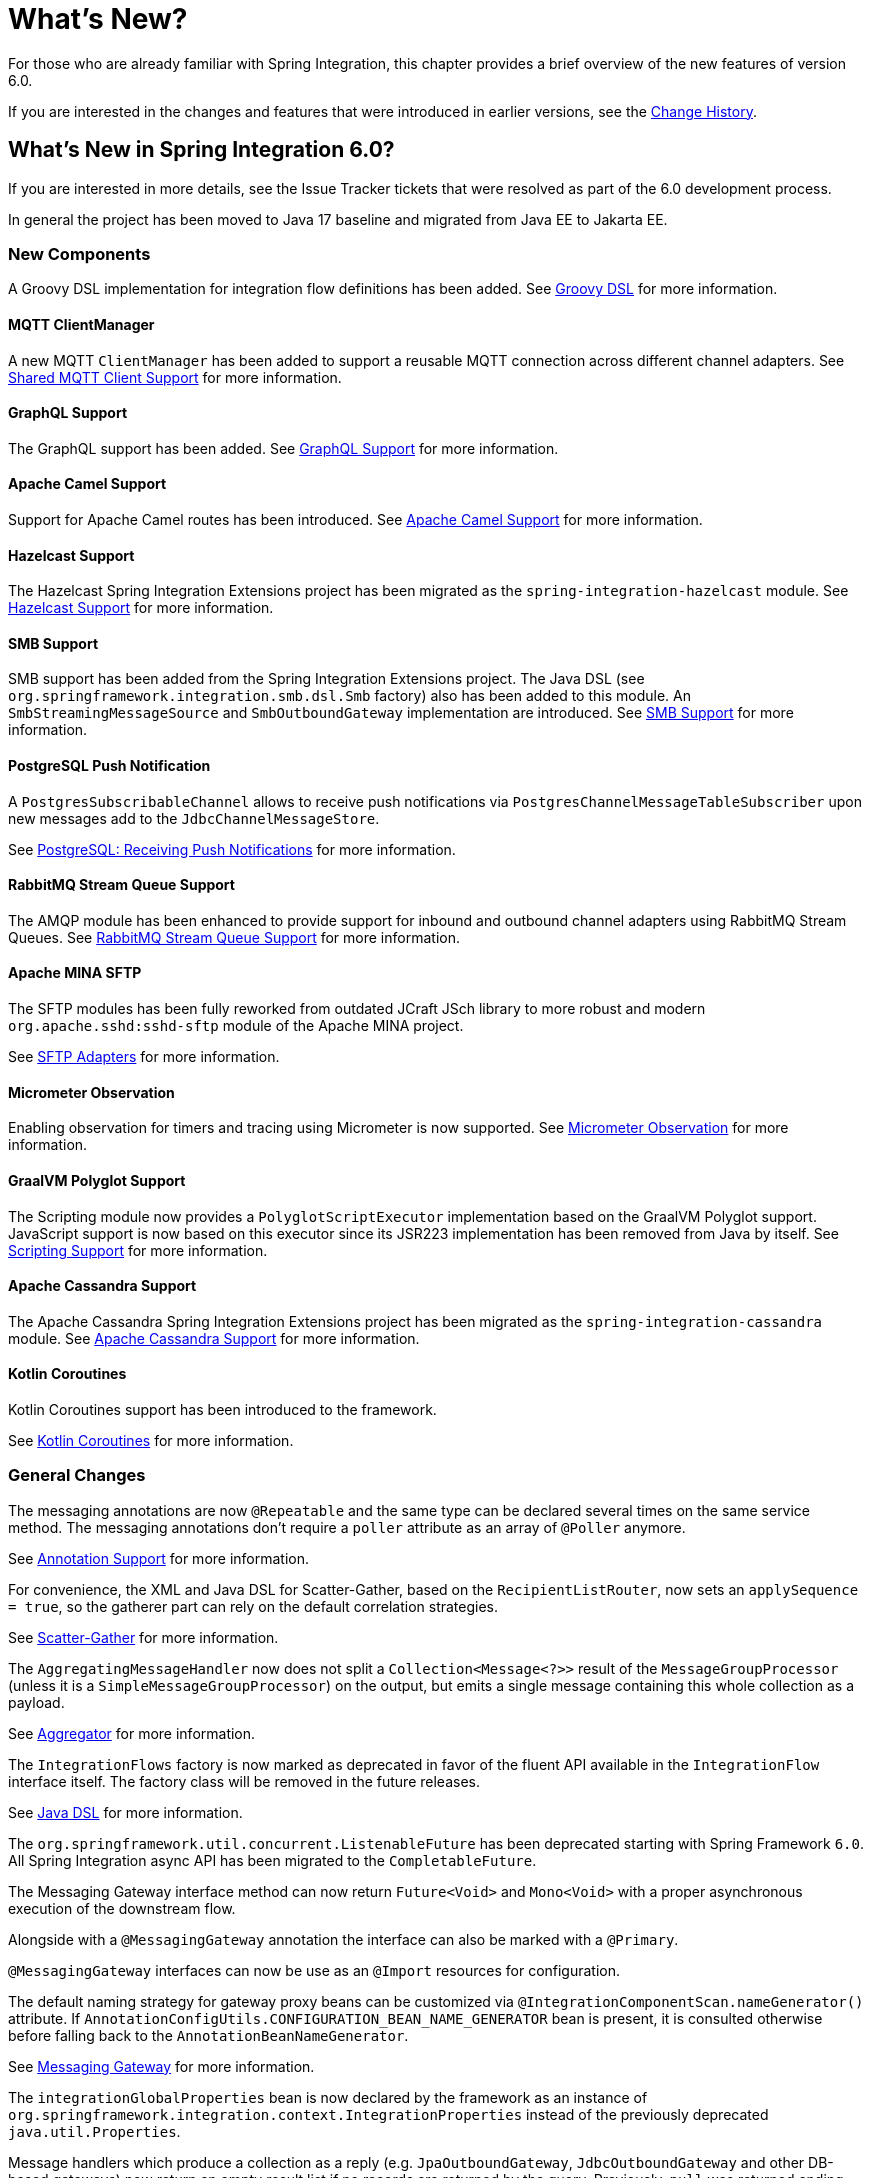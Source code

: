 [[whats-new-part]]
= What's New?

[[spring-integration-intro-new]]
For those who are already familiar with Spring Integration, this chapter provides a brief overview of the new features of version 6.0.

If you are interested in the changes and features that were introduced in earlier versions, see the <<./history.adoc#history,Change History>>.

[[whats-new]]

== What's New in Spring Integration 6.0?

If you are interested in more details, see the Issue Tracker tickets that were resolved as part of the 6.0 development process.

In general the project has been moved to Java 17 baseline and migrated from Java EE to Jakarta EE.

[[x6.0-new-components]]
=== New Components

A Groovy DSL implementation for integration flow definitions has been added.
See <<./groovy-dsl.adoc#groovy-dsl,Groovy DSL>>  for more information.

[[x6.0-mqtt]]
==== MQTT ClientManager

A new MQTT `ClientManager` has been added to support a reusable MQTT connection across different channel adapters.
See <<./mqtt.adoc#mqtt-shared-client,Shared MQTT Client Support>> for more information.

[[x6.0-graphql]]
==== GraphQL Support

The GraphQL support has been added.
See <<./graphql.adoc#graphql,GraphQL Support>> for more information.

[[x6.0-camel]]
==== Apache Camel Support

Support for Apache Camel routes has been introduced.
See <<./camel.adoc#camel,Apache Camel Support>> for more information.

[[x6.0-hazelcast]]
==== Hazelcast Support

The Hazelcast Spring Integration Extensions project has been migrated as the `spring-integration-hazelcast` module.
See <<./hazelcast.adoc#hazelcast,Hazelcast Support>>  for more information.

[[x6.0-smb]]
==== SMB Support

SMB support has been added from the Spring Integration Extensions project.
The Java DSL (see `org.springframework.integration.smb.dsl.Smb` factory) also has been added to this module.
An `SmbStreamingMessageSource` and `SmbOutboundGateway` implementation are introduced.
See <<./smb.adoc#smb,SMB Support>> for more information.

[[x6.0-jdbc]]
==== PostgreSQL Push Notification

A `PostgresSubscribableChannel` allows to receive push notifications via `PostgresChannelMessageTableSubscriber` upon new messages add to the `JdbcChannelMessageStore`.

See <<./jdbc.adoc#postgresql-push,PostgreSQL: Receiving Push Notifications>> for more information.

[[x6.0-rmq]]
==== RabbitMQ Stream Queue Support

The AMQP module has been enhanced to provide support for inbound and outbound channel adapters using RabbitMQ Stream Queues.
See <<./amqp.adoc#rmq-streams,RabbitMQ Stream Queue Support>> for more information.

[[x6.0-sftp]]
==== Apache MINA SFTP

The SFTP modules has been fully reworked from outdated JCraft JSch library to more robust and modern `org.apache.sshd:sshd-sftp` module of the Apache MINA project.

See <<./sftp.adoc#sftp,SFTP Adapters>> for more information.

[[x6.0-micrometer-observation]]
==== Micrometer Observation

Enabling observation for timers and tracing using Micrometer is now supported.
See <<./metrics.adoc#micrometer-observation,Micrometer Observation>> for more information.

[[x6.0-graalmv-polyglot]]
==== GraalVM Polyglot Support

The Scripting module now provides a `PolyglotScriptExecutor` implementation based on the GraalVM Polyglot support.
JavaScript support is now based on this executor since its JSR223 implementation has been removed from Java by itself.
See <<./scripting.adoc#scripting,Scripting Support>> for more information.

[[x6.0-cassandra]]
==== Apache Cassandra Support

The Apache Cassandra Spring Integration Extensions project has been migrated as the `spring-integration-cassandra` module.
See <<./cassandra.adoc#cassandra,Apache Cassandra Support>> for more information.

[[x6.0-kotlin-coroutines]]
==== Kotlin Coroutines

Kotlin Coroutines support has been introduced to the framework.

See <<./kotlin-functions.adoc#kotlin-coroutines,Kotlin Coroutines>> for more information.

[[x6.0-general]]
=== General Changes

The messaging annotations are now `@Repeatable` and the same type can be declared several times on the same service method.
The messaging annotations don't require a `poller` attribute as an array of `@Poller` anymore.

See <<./configuration.adoc#annotations,Annotation Support>> for more information.

For convenience, the XML and Java DSL for Scatter-Gather, based on the `RecipientListRouter`, now sets an `applySequence = true`, so the gatherer part can rely on the default correlation strategies.

See <<./scatter-gather.adoc#scatter-gather,Scatter-Gather>> for more information.

The `AggregatingMessageHandler` now does not split a `Collection<Message<?>>` result of the `MessageGroupProcessor` (unless it is a `SimpleMessageGroupProcessor`) on the output, but emits a single message containing this whole collection as a payload.

See <<./aggregator.adoc#aggregator,Aggregator>> for more information.

The `IntegrationFlows` factory is now marked as deprecated in favor of the fluent API available in the `IntegrationFlow` interface itself.
The factory class will be removed in the future releases.

See <<./dsl.adoc#java-dsl,Java DSL>> for more information.

The `org.springframework.util.concurrent.ListenableFuture` has been deprecated starting with Spring Framework `6.0`.
All Spring Integration async API has been migrated to the `CompletableFuture`.

The Messaging Gateway interface method can now return `Future<Void>` and `Mono<Void>` with a proper asynchronous execution of the downstream flow.

Alongside with a `@MessagingGateway` annotation the interface can also be marked with a `@Primary`.

`@MessagingGateway` interfaces can now be use as an `@Import` resources for configuration.

The default naming strategy for gateway proxy beans can be customized via `@IntegrationComponentScan.nameGenerator()` attribute.
If `AnnotationConfigUtils.CONFIGURATION_BEAN_NAME_GENERATOR` bean is present, it is consulted otherwise before falling back to the `AnnotationBeanNameGenerator`.

See <<./gateway.adoc#gateway, Messaging Gateway>> for more information.

The `integrationGlobalProperties` bean is now declared by the framework as an instance of `org.springframework.integration.context.IntegrationProperties` instead of the previously deprecated `java.util.Properties`.

Message handlers which produce a collection as a reply (e.g. `JpaOutboundGateway`, `JdbcOutboundGateway` and other DB-based gateways) now return an empty result list if no records are returned by the query.
Previously, `null` was returned ending the flow, or throwing an exception, depending on `requiresReply`.

[[x6.0-rmi]]
=== RMI Removal

The `spring-integration-rmi` module has been removed altogether after being deprecated in previous versions.
There is no replacement: it is recommended to migrate to more secure network and application protocols, such as WebSockets, RSockets, gRPC or REST.

[[x6.0-gemfire]]
=== GemFire Removal

The `spring-integration-gemfire` module has been removed altogether since there is no Spring Data `2022.0.0` support for VMware GemFire or Apache Geode.

[[x6.0-http]]
=== HTTP Changes

The `#cookies` variable for expression evaluation context, exposed in the `HttpRequestHandlingEndpointSupport`, is now a `MultiValueMap` to carry all the values for cookies set by the client.
See <<./http.adoc#http,HTTP Support>> for more information.

=== Apache Kafka Changes

When providing a `RetryTemplate` on the inbound gateway or message-driven channel adapter, if an `errorChannel` is also provided, an `ErrorMessageSendingRecoverer` is automatically configured.

In addition, the new `KafkaErrorMessageSendingRecoverer` is provided; this can be used with a `DefaultErrorHandler` to avoid issues with long aggregated retry delays causing partitions rebalances.

See <<./kafka.adoc#kafka,Spring for Apache Kafka Support>> for more information.

=== JDBC Changes

The `DefaultLockRepository` can now be supplied with a `PlatformTransactionManager` instead of relying on the primary bean from the application context.

See <<./jdbc.adoc#jdbc-lock-registry,JDBC Lock Registry>> for more information.

=== TCP/IP Changes

The `lookupHost` property of the `AbstractConnectionFactory` and `DatagramPacketMessageMapper` is now set to `false` by default to avoid delays in the environments where DNS is not configured.

See <<./ip.adoc#ip,TCP and UDP Support>> for more information.

=== JMS Changes

The `JmsOutboundGateway` now creates a `TemporaryTopic` instead of `TemporaryQueue` if `replyPubSubDomain` option is set to `true`.

See <<./jms.adoc#jms,JMS Support>> for more information.

=== Security Changes

The `ChannelSecurityInterceptor` and its annotation `@SecuredChannel` and XML `<secured-channels>` configurations have been deprecated in favor of `AuthorizationChannelInterceptor`.

See <<./security.adoc#security,Security Support>> for more information.

[[x6.0-webflux]]

=== Webflux request attribute support
Webclient Request attribute support has been added for outbound request.See <<./webflux.adoc#webflux-request-attribute,WebFlux Request Attribute>> for more information.



